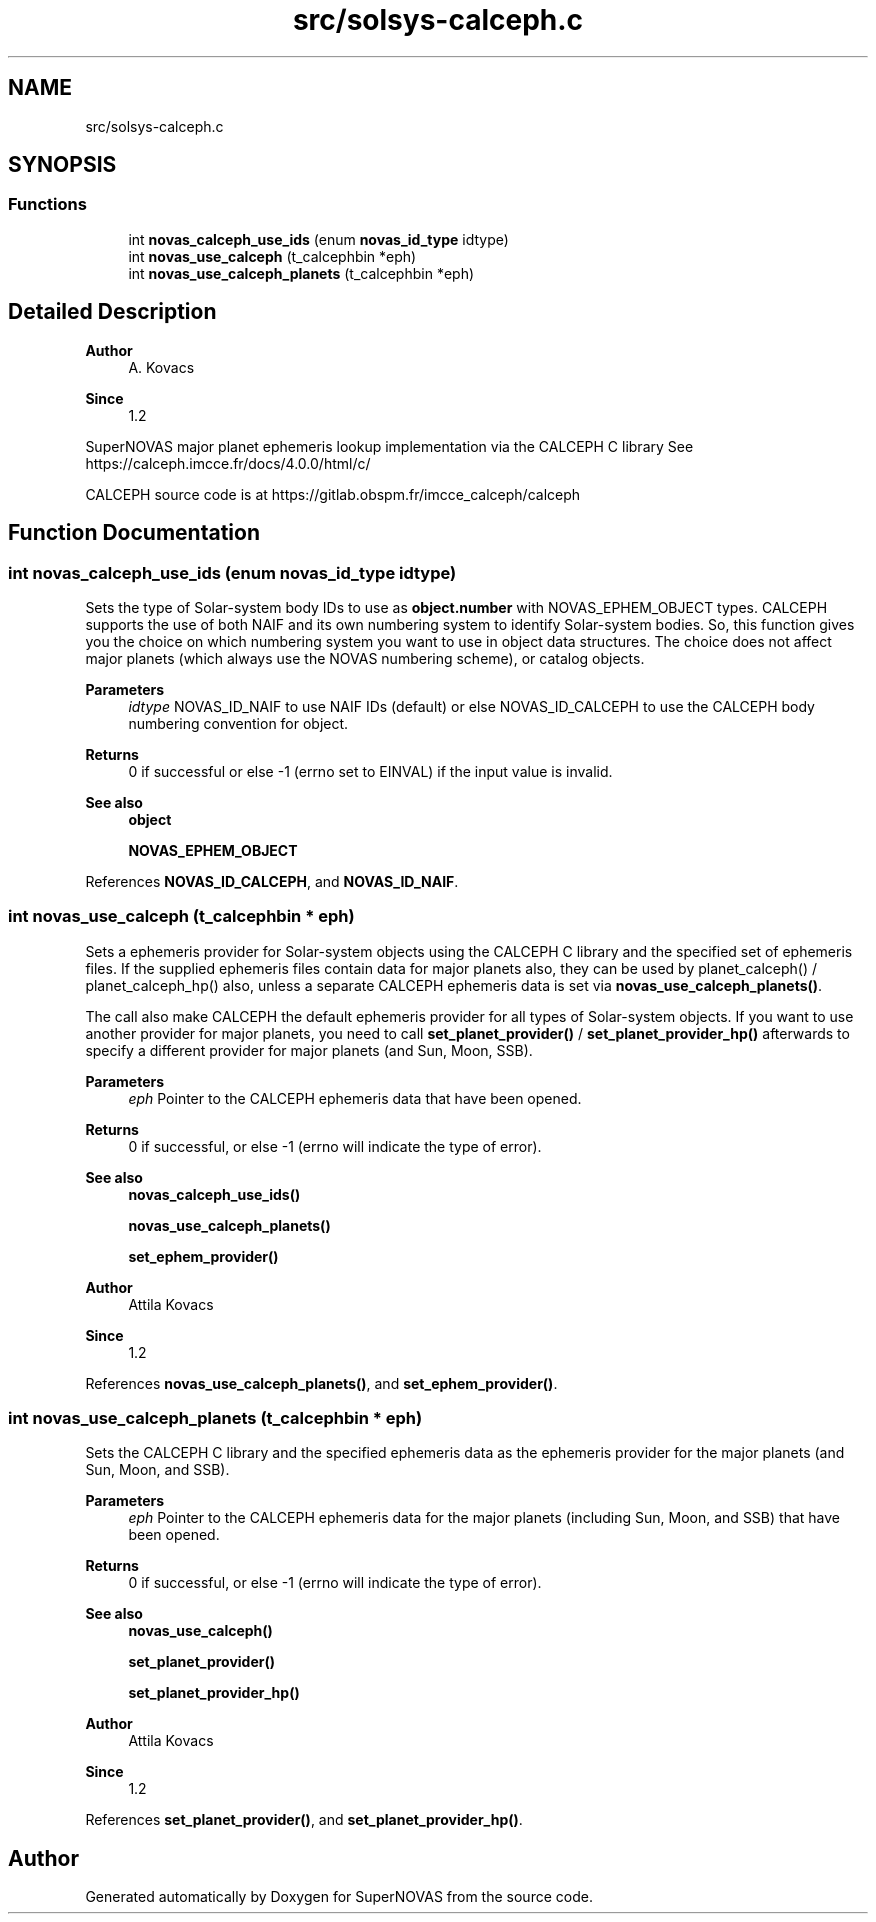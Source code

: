 .TH "src/solsys-calceph.c" 3 "Version v1.2" "SuperNOVAS" \" -*- nroff -*-
.ad l
.nh
.SH NAME
src/solsys-calceph.c
.SH SYNOPSIS
.br
.PP
.SS "Functions"

.in +1c
.ti -1c
.RI "int \fBnovas_calceph_use_ids\fP (enum \fBnovas_id_type\fP idtype)"
.br
.ti -1c
.RI "int \fBnovas_use_calceph\fP (t_calcephbin *eph)"
.br
.ti -1c
.RI "int \fBnovas_use_calceph_planets\fP (t_calcephbin *eph)"
.br
.in -1c
.SH "Detailed Description"
.PP 

.PP
\fBAuthor\fP
.RS 4
A\&. Kovacs 
.RE
.PP
\fBSince\fP
.RS 4
1\&.2
.RE
.PP
SuperNOVAS major planet ephemeris lookup implementation via the CALCEPH C library See https://calceph.imcce.fr/docs/4.0.0/html/c/
.PP
CALCEPH source code is at https://gitlab.obspm.fr/imcce_calceph/calceph 
.SH "Function Documentation"
.PP 
.SS "int novas_calceph_use_ids (enum \fBnovas_id_type\fP idtype)"
Sets the type of Solar-system body IDs to use as \fBobject\&.number\fP with NOVAS_EPHEM_OBJECT types\&. CALCEPH supports the use of both NAIF and its own numbering system to identify Solar-system bodies\&. So, this function gives you the choice on which numbering system you want to use in object data structures\&. The choice does not affect major planets (which always use the NOVAS numbering scheme), or catalog objects\&.
.PP
\fBParameters\fP
.RS 4
\fIidtype\fP NOVAS_ID_NAIF to use NAIF IDs (default) or else NOVAS_ID_CALCEPH to use the CALCEPH body numbering convention for object\&. 
.RE
.PP
\fBReturns\fP
.RS 4
0 if successful or else -1 (errno set to EINVAL) if the input value is invalid\&.
.RE
.PP
\fBSee also\fP
.RS 4
\fBobject\fP 
.PP
\fBNOVAS_EPHEM_OBJECT\fP 
.RE
.PP

.PP
References \fBNOVAS_ID_CALCEPH\fP, and \fBNOVAS_ID_NAIF\fP\&.
.SS "int novas_use_calceph (t_calcephbin * eph)"
Sets a ephemeris provider for Solar-system objects using the CALCEPH C library and the specified set of ephemeris files\&. If the supplied ephemeris files contain data for major planets also, they can be used by planet_calceph() / planet_calceph_hp() also, unless a separate CALCEPH ephemeris data is set via \fBnovas_use_calceph_planets()\fP\&.
.PP
The call also make CALCEPH the default ephemeris provider for all types of Solar-system objects\&. If you want to use another provider for major planets, you need to call \fBset_planet_provider()\fP / \fBset_planet_provider_hp()\fP afterwards to specify a different provider for major planets (and Sun, Moon, SSB)\&.
.PP
\fBParameters\fP
.RS 4
\fIeph\fP Pointer to the CALCEPH ephemeris data that have been opened\&. 
.RE
.PP
\fBReturns\fP
.RS 4
0 if successful, or else -1 (errno will indicate the type of error)\&.
.RE
.PP
\fBSee also\fP
.RS 4
\fBnovas_calceph_use_ids()\fP 
.PP
\fBnovas_use_calceph_planets()\fP 
.PP
\fBset_ephem_provider()\fP
.RE
.PP
\fBAuthor\fP
.RS 4
Attila Kovacs 
.RE
.PP
\fBSince\fP
.RS 4
1\&.2 
.RE
.PP

.PP
References \fBnovas_use_calceph_planets()\fP, and \fBset_ephem_provider()\fP\&.
.SS "int novas_use_calceph_planets (t_calcephbin * eph)"
Sets the CALCEPH C library and the specified ephemeris data as the ephemeris provider for the major planets (and Sun, Moon, and SSB)\&.
.PP
\fBParameters\fP
.RS 4
\fIeph\fP Pointer to the CALCEPH ephemeris data for the major planets (including Sun, Moon, and SSB) that have been opened\&. 
.RE
.PP
\fBReturns\fP
.RS 4
0 if successful, or else -1 (errno will indicate the type of error)\&.
.RE
.PP
\fBSee also\fP
.RS 4
\fBnovas_use_calceph()\fP 
.PP
\fBset_planet_provider()\fP 
.PP
\fBset_planet_provider_hp()\fP
.RE
.PP
\fBAuthor\fP
.RS 4
Attila Kovacs 
.RE
.PP
\fBSince\fP
.RS 4
1\&.2 
.RE
.PP

.PP
References \fBset_planet_provider()\fP, and \fBset_planet_provider_hp()\fP\&.
.SH "Author"
.PP 
Generated automatically by Doxygen for SuperNOVAS from the source code\&.
